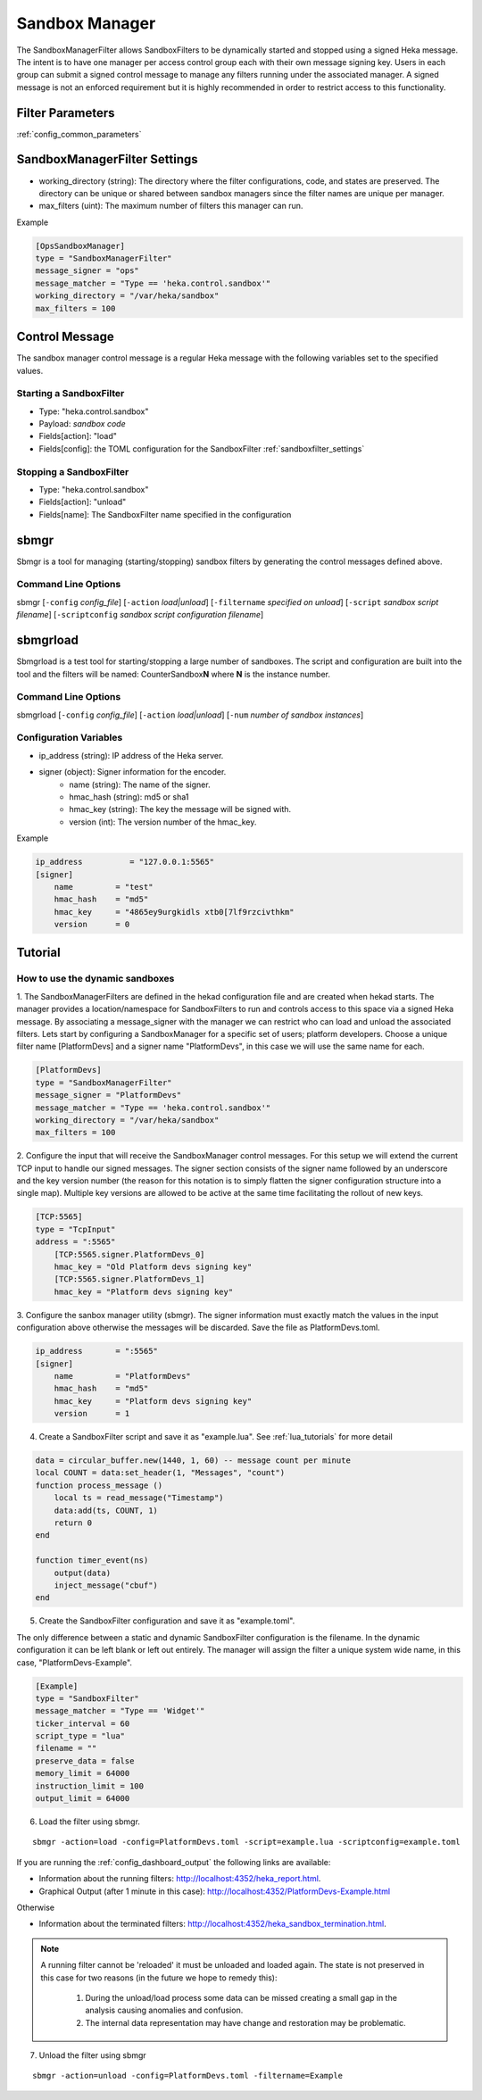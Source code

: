 .. _sandboxmanager:

===============
Sandbox Manager
===============
The SandboxManagerFilter allows SandboxFilters to be dynamically started and
stopped using a signed Heka message.  The intent is to have one 
manager per access control group each with their own message signing key. Users
in each group can submit a signed control message to manage any filters running
under the associated manager.  A signed message is not an enforced requirement
but it is highly recommended in order to restrict access to this functionality.

Filter Parameters
=================
:ref:`config_common_parameters`

.. _sandboxmanagerfilter_settings:

SandboxManagerFilter Settings
=============================
- working_directory (string): The directory where the filter configurations, code, and states are preserved.  The directory can be unique or shared between sandbox managers since the filter names are unique per manager.
- max_filters (uint): The maximum number of filters this manager can run.

Example

.. code-block:: ini

    [OpsSandboxManager]
    type = "SandboxManagerFilter"
    message_signer = "ops"
    message_matcher = "Type == 'heka.control.sandbox'"
    working_directory = "/var/heka/sandbox"
    max_filters = 100

Control Message
===============
The sandbox manager control message is a regular Heka message with the following
variables set to the specified values. 

Starting a SandboxFilter
------------------------
- Type: "heka.control.sandbox"
- Payload: *sandbox code*
- Fields[action]: "load"
- Fields[config]: the TOML configuration for the SandboxFilter :ref:`sandboxfilter_settings`

Stopping a SandboxFilter
------------------------
- Type: "heka.control.sandbox"
- Fields[action]: "unload"
- Fields[name]: The SandboxFilter name specified in the configuration


sbmgr
=====
Sbmgr is a tool for managing (starting/stopping) sandbox filters by generating
the control messages defined above.

Command Line Options
--------------------
sbmgr [``-config`` `config_file`] [``-action`` `load|unload`] [``-filtername`` `specified on unload`]
[``-script`` `sandbox script filename`] [``-scriptconfig`` `sandbox script configuration filename`]

sbmgrload
=========
Sbmgrload is a test tool for starting/stopping a large number of sandboxes.  The
script and configuration are built into the tool and the filters will be named:
CounterSandbox\ **N** where **N** is the instance number.

Command Line Options
--------------------
sbmgrload [``-config`` `config_file`] [``-action`` `load|unload`] [``-num`` `number of sandbox instances`]


Configuration Variables
-----------------------
- ip_address (string): IP address of the Heka server.
- signer (object): Signer information for the encoder.
    - name (string): The name of the signer.
    - hmac_hash (string): md5 or sha1
    - hmac_key (string): The key the message will be signed with.
    - version (int): The version number of the hmac_key. 

Example

.. code-block:: ini

    ip_address          = "127.0.0.1:5565"
    [signer]
        name         = "test"
        hmac_hash    = "md5"
        hmac_key     = "4865ey9urgkidls xtb0[7lf9rzcivthkm"
        version      = 0


.. _sandbox_manager_tutorial:

Tutorial
========

How to use the dynamic sandboxes
--------------------------------

1. The SandboxManagerFilters are defined in the hekad configuration file and 
are created when hekad starts. The manager provides a location/namespace for 
SandboxFilters to run and controls access to this space via a signed Heka 
message. By associating a message_signer with the manager we can restrict 
who can load and unload the associated filters. Lets start by 
configuring a SandboxManager for a specific set of users; platform developers. 
Choose a unique filter name [PlatformDevs] and a signer name 
"PlatformDevs", in this case we will use the same name for each.

.. code-block:: ini

    [PlatformDevs]
    type = "SandboxManagerFilter"
    message_signer = "PlatformDevs"
    message_matcher = "Type == 'heka.control.sandbox'"
    working_directory = "/var/heka/sandbox"
    max_filters = 100


2. Configure the input that will receive the SandboxManager control messages.
For this setup we will extend the current TCP input to handle our signed 
messages. The signer section consists of the signer name followed by an 
underscore and the key version number (the reason for this notation is to
simply flatten the signer configuration structure into a single map).  Multiple
key versions are allowed to be active at the same time facilitating the rollout 
of new keys.

.. code-block:: ini

    [TCP:5565]
    type = "TcpInput"
    address = ":5565"
        [TCP:5565.signer.PlatformDevs_0]
        hmac_key = "Old Platform devs signing key"
        [TCP:5565.signer.PlatformDevs_1]
        hmac_key = "Platform devs signing key"

3. Configure the sanbox manager utility (sbmgr).  The signer information must 
exactly match the values in the input configuration above otherwise the 
messages will be discarded. Save the file as PlatformDevs.toml.

.. code-block:: ini

    ip_address       = ":5565"
    [signer]
        name         = "PlatformDevs"
        hmac_hash    = "md5"
        hmac_key     = "Platform devs signing key"
        version      = 1

4. Create a SandboxFilter script and save it as "example.lua". See :ref:`lua_tutorials` for more detail

.. code-block:: lua

    data = circular_buffer.new(1440, 1, 60) -- message count per minute
    local COUNT = data:set_header(1, "Messages", "count")
    function process_message ()
        local ts = read_message("Timestamp")
        data:add(ts, COUNT, 1)
        return 0
    end

    function timer_event(ns)
        output(data)
        inject_message("cbuf")
    end

5. Create the SandboxFilter configuration and save it as "example.toml".

The only difference between a static and dynamic SandboxFilter configuration is
the filename.  In the dynamic configuration it can be left blank or left out
entirely.  The manager will assign the filter a unique system wide name, in 
this case, "PlatformDevs-Example".

.. code-block:: ini

    [Example]
    type = "SandboxFilter"
    message_matcher = "Type == 'Widget'"
    ticker_interval = 60
    script_type = "lua"
    filename = ""
    preserve_data = false
    memory_limit = 64000
    instruction_limit = 100
    output_limit = 64000

6. Load the filter using sbmgr.

::

    sbmgr -action=load -config=PlatformDevs.toml -script=example.lua -scriptconfig=example.toml

If you are running the :ref:`config_dashboard_output` the following links are 
available:

- Information about the running filters: http://localhost:4352/heka_report.html.
- Graphical Output (after 1 minute in this case): http://localhost:4352/PlatformDevs-Example.html

Otherwise

- Information about the terminated filters: http://localhost:4352/heka_sandbox_termination.html.

.. note::

    A running filter cannot be 'reloaded' it must be unloaded and loaded again.  
    The state is not preserved in this case for two reasons (in the future we 
    hope to remedy this):
        1. During the unload/load process some data can be missed creating a small gap in the analysis causing anomalies and confusion.
        2. The internal data representation may have change and restoration may be problematic.

7. Unload the filter using sbmgr 

::

    sbmgr -action=unload -config=PlatformDevs.toml -filtername=Example


